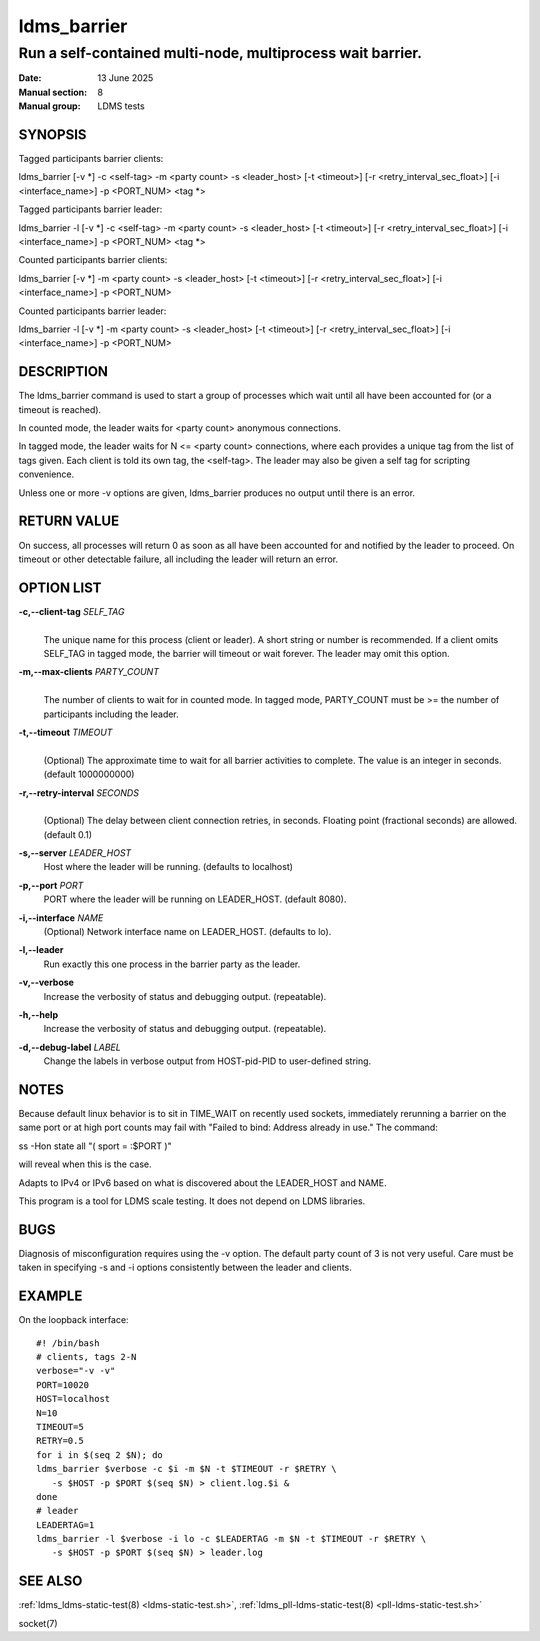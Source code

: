 .. _ldms_barrier:

============
ldms_barrier
============

-----------------------------------------------------------
Run a self-contained multi-node, multiprocess wait barrier.
-----------------------------------------------------------

:Date: 13 June 2025
:Manual section: 8
:Manual group: LDMS tests

SYNOPSIS
========

Tagged participants barrier clients:

ldms_barrier [-v \*] -c <self-tag> -m <party count> -s <leader_host> [-t <timeout>] [-r <retry_interval_sec_float>] [-i <interface_name>] -p <PORT_NUM> <tag \*>

Tagged participants barrier leader:

ldms_barrier -l [-v \*] -c <self-tag> -m <party count> -s <leader_host> [-t <timeout>] [-r <retry_interval_sec_float>] [-i <interface_name>] -p <PORT_NUM> <tag \*>

Counted participants barrier clients:

ldms_barrier [-v \*] -m <party count> -s <leader_host> [-t <timeout>] [-r <retry_interval_sec_float>] [-i <interface_name>] -p <PORT_NUM>

Counted participants barrier leader:

ldms_barrier -l [-v \*] -m <party count> -s <leader_host> [-t <timeout>] [-r <retry_interval_sec_float>] [-i <interface_name>] -p <PORT_NUM>

DESCRIPTION
===========

The ldms_barrier command is used to start a group of processes which wait
until all have been accounted for (or a timeout is reached).

In counted mode, the leader waits for <party count> anonymous connections.

In tagged mode, the leader waits for N <= <party count> connections, where
each provides a unique tag from the list of tags given. Each client is told
its own tag, the <self-tag>. The leader may also be given a self tag for
scripting convenience.

Unless one or more -v options are given, ldms_barrier produces no output
until there is an error.

RETURN VALUE
============
On success, all processes will return 0 as soon as all have been accounted for
and notified by the leader to proceed.
On timeout or other detectable failure, all including the leader will return an error.

OPTION LIST
===========

**-c,--client-tag** *SELF_TAG*
   |
   | The unique name for this process (client or leader). A short string or
     number is recommended. If a client omits SELF_TAG in tagged mode,
     the barrier will timeout or wait forever. The leader may omit
     this option.

**-m,--max-clients** *PARTY_COUNT*
   |
   | The number of clients to wait for in counted mode. In tagged mode,
     PARTY_COUNT must be >= the number of participants including the leader.

**-t,--timeout** *TIMEOUT*
   |
   | (Optional) The approximate time to wait for all barrier activities to complete.
     The value is an integer in seconds. (default 1000000000)

**-r,--retry-interval** *SECONDS*
   |
   | (Optional) The delay between client connection retries, in seconds.
     Floating point (fractional seconds) are allowed. (default 0.1)

**-s,--server** *LEADER_HOST*
   Host where the leader will be running. (defaults to localhost)

**-p,--port** *PORT*
   PORT where the leader will be running on LEADER_HOST. (default 8080).

**-i,--interface** *NAME*
   (Optional) Network interface name on LEADER_HOST. (defaults to lo).

**-l,--leader**
   Run exactly this one process in the barrier party as the leader.

**-v,--verbose**
   Increase the verbosity of status and debugging output. (repeatable).

**-h,--help**
   Increase the verbosity of status and debugging output. (repeatable).

**-d,--debug-label** *LABEL*
   Change the labels in verbose output from HOST-pid-PID to user-defined string.


NOTES
=====

Because default linux behavior is to sit in TIME_WAIT on recently
used sockets, immediately rerunning a barrier on the same port
or at high port counts may fail with "Failed to bind: Address already in use."
The command:

ss -Hon state all "( sport = :$PORT )"

will reveal when this is the case.

Adapts to IPv4 or IPv6 based on what is discovered about the
LEADER_HOST and NAME.

This program is a tool for LDMS scale testing. It does not depend on
LDMS libraries.

BUGS
====

Diagnosis of misconfiguration requires using the -v option.
The default party count of 3 is not very useful.
Care must be taken in specifying -s and -i options consistently
between the leader and clients.

EXAMPLE
========

On the loopback interface:

::

        #! /bin/bash
        # clients, tags 2-N
        verbose="-v -v"
        PORT=10020
        HOST=localhost
        N=10
        TIMEOUT=5
        RETRY=0.5
        for i in $(seq 2 $N); do
        ldms_barrier $verbose -c $i -m $N -t $TIMEOUT -r $RETRY \
           -s $HOST -p $PORT $(seq $N) > client.log.$i &
        done
        # leader
        LEADERTAG=1
        ldms_barrier -l $verbose -i lo -c $LEADERTAG -m $N -t $TIMEOUT -r $RETRY \
           -s $HOST -p $PORT $(seq $N) > leader.log

SEE ALSO
========

:ref:`ldms_ldms-static-test(8) <ldms-static-test.sh>`, :ref:`ldms_pll-ldms-static-test(8) <pll-ldms-static-test.sh>`

socket(7)

